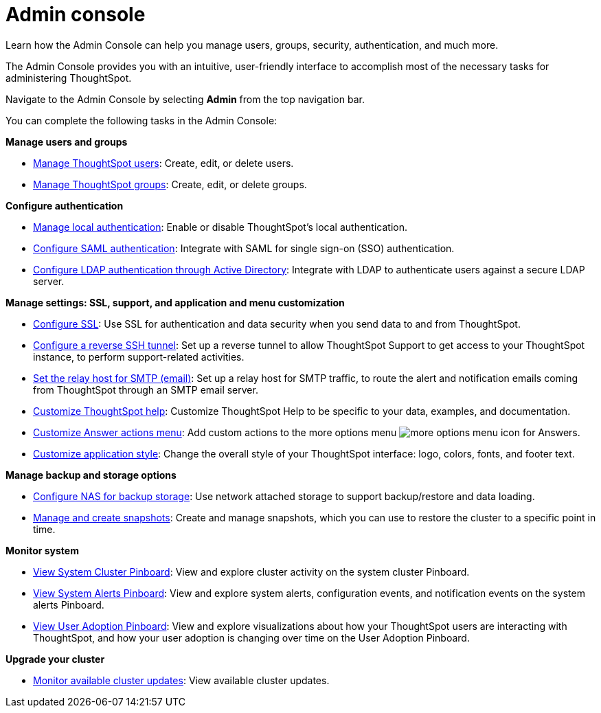 = Admin console
:last_updated: 02/05/2021
:linkattrs:
:experimental:

Learn how the Admin Console can help you manage users, groups, security, authentication, and much more.

The Admin Console provides you with an intuitive, user-friendly interface to accomplish most of the necessary tasks for administering ThoughtSpot.

Navigate to the Admin Console by selecting *Admin* from the top navigation bar.

You can complete the following tasks in the Admin Console:

*Manage users and groups*

* xref:admin-portal-users.adoc[Manage ThoughtSpot users]:  Create, edit, or delete users.
* xref:admin-portal-groups.adoc[Manage ThoughtSpot groups]:  Create, edit, or delete groups.

*Configure authentication*

* xref:admin-portal-authentication-local.adoc[Manage local authentication]:  Enable or disable ThoughtSpot's local authentication.
* xref:admin-portal-authentication-saml.adoc[Configure SAML authentication]:  Integrate with SAML for single sign-on (SSO) authentication.
* xref:admin-portal-authentication-active-directory.adoc[Configure LDAP authentication through Active Directory]:  Integrate with LDAP to authenticate users against a secure LDAP server.

*Manage settings: SSL, support, and application and menu customization*

* xref:admin-portal-ssl-configure.adoc[Configure SSL]:  Use SSL for authentication and data security when you send data to and from ThoughtSpot.
* xref:admin-portal-reverse-ssh-tunnel.adoc[Configure a reverse SSH tunnel]:  Set up a reverse tunnel to allow ThoughtSpot Support to get access to your ThoughtSpot instance, to perform support-related activities.
* xref:admin-portal-smtp-configure.adoc[Set the relay host for SMTP (email)]:  Set up a relay host for SMTP traffic, to route the alert and notification emails coming from ThoughtSpot through an SMTP email server.
* xref:admin-portal-customize-help.adoc[Customize ThoughtSpot help]:  Customize ThoughtSpot Help to be specific to your data, examples, and documentation.
* xref:admin-portal-customize-actions-menu.adoc[Customize Answer actions menu]:  Add custom actions to the more options menu image:icon-more-10px.png[more options menu icon] for Answers.
* xref:admin-portal-style-customization.adoc[Customize application style]:  Change the overall style of your ThoughtSpot interface: logo, colors, fonts, and footer text.

*Manage backup and storage options*

* xref:admin-portal-nas-mount-configure.adoc[Configure NAS for backup storage]:  Use network attached storage to support backup/restore and data loading.
* xref:admin-portal-snapshot-manage.adoc[Manage and create snapshots]:  Create and manage snapshots, which you can use to restore the cluster to a specific point in time.

*Monitor system*

* xref:admin-portal-system-cluster-pinboard.adoc[View System Cluster Pinboard]:  View and explore cluster activity on the system cluster Pinboard.
* xref:admin-portal-system-alerts-pinboard.adoc[View System Alerts Pinboard]:  View and explore system alerts, configuration events, and notification events on the system alerts Pinboard.
* xref:admin-portal-user-adoption-pinboard.adoc[View User Adoption Pinboard]:  View and explore visualizations about how your ThoughtSpot users are interacting with ThoughtSpot, and how your user adoption is changing over time on the User Adoption Pinboard.

*Upgrade your cluster*

* xref:admin-portal-available-update.adoc[Monitor available cluster updates]:  View available cluster updates.
